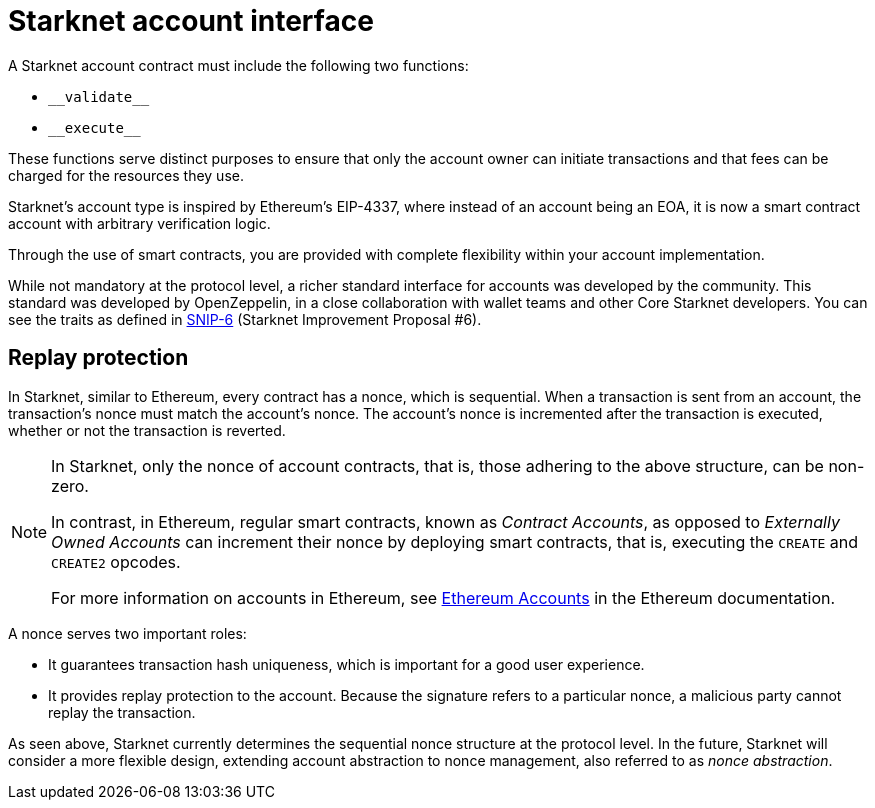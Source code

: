 [id="starknet_account_structure"]
= Starknet account interface

A Starknet account contract must include the following two functions:

* `+__validate__+`
* `+__execute__+`

These functions serve distinct purposes to ensure that only the account owner can initiate transactions and that fees can be charged for the resources they use.

Starknet's account type is inspired by Ethereum's EIP-4337, where instead of an account being an EOA, it is now a smart contract account with arbitrary verification logic.

Through the use of smart contracts, you are provided with complete flexibility within your account implementation.

While not mandatory at the protocol level, a richer standard interface for accounts was developed by the community. This standard was developed by OpenZeppelin, in a close collaboration with wallet teams and other Core Starknet developers. You can see the traits as defined in https://github.com/ericnordelo/SNIPs/blob/feat/standard-account/SNIPS/snip-6.md[SNIP-6] (Starknet Improvement Proposal #6).

[id="replay_protection"]
== Replay protection

In Starknet, similar to Ethereum, every contract has a nonce, which is sequential. When a transaction is sent from an account, the transaction's nonce must match the account's nonce. The account's nonce is incremented after the transaction is executed, whether or not the transaction is reverted.

[NOTE]
====
In Starknet, only the nonce of account contracts, that is, those adhering to the above structure, can be non-zero. 

In contrast, in Ethereum, regular smart contracts, known as _Contract Accounts_, as opposed to _Externally Owned Accounts_ can increment their nonce by deploying smart contracts, that is, executing the `CREATE` and `CREATE2` opcodes. 

For more information on accounts in Ethereum, see link:https://ethereum.org/en/developers/docs/accounts/[Ethereum Accounts] in the Ethereum documentation.
====

A nonce serves two important roles:

* It guarantees transaction hash uniqueness, which is important for a good user experience.
* It provides replay protection to the account. Because the signature refers to a particular nonce, a malicious party cannot replay the transaction.

As seen above, Starknet currently determines the sequential nonce structure at the protocol level. In the future, Starknet will consider a more flexible design, extending account abstraction to nonce management, also referred to as _nonce abstraction_.

